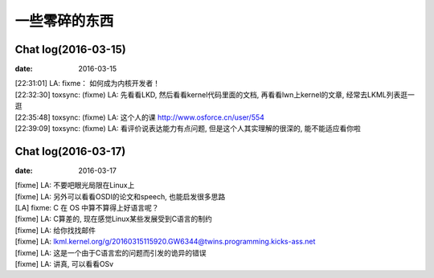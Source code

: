 ==============
一些零碎的东西
==============

Chat log(2016-03-15)
====================

:date: 2016-03-15

| [22:31:01] LA: fixme： 如何成为内核开发者！
| [22:32:30] toxsync: (fixme) LA: 先看看LKD,
  然后看看kernel代码里面的文档, 再看看lwn上kernel的文章,
  经常去LKML列表逛一逛
| [22:35:48] toxsync: (fixme) LA:
  这个人的课 http://www.osforce.cn/user/554
| [22:39:09] toxsync: (fixme) LA: 看评价说表达能力有点问题,
  但是这个人其实理解的很深的, 能不能适应看你啦

.. _fixme-s-suggestion:

Chat log(2016-03-17)
====================

:date: 2016-03-17

| [fixme] LA: 不要吧眼光局限在Linux上
| [fixme] LA: 另外可以看看OSDI的论文和speech, 也能启发很多思路
| [LA] fixme: C 在 OS 中算不算得上好语言呢？
| [fixme] LA: C算差的, 现在感觉Linux某些发展受到C语言的制约
| [fixme] LA: 给你找找邮件
| [fixme] LA:
  lkml.kernel.org/g/20160315115920.GW6344@twins.programming.kicks-ass.net
| [fixme] LA: 这是一个由于C语言宏的问题而引发的诡异的错误
| [fixme] LA: 讲真, 可以看看OSv
